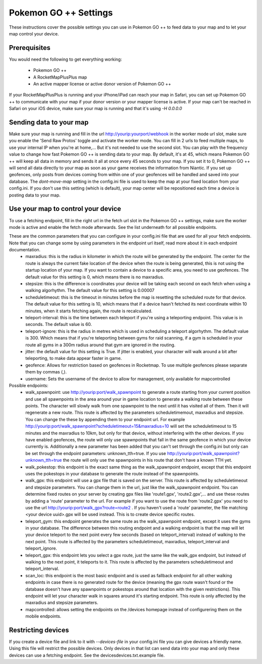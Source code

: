 Pokemon GO ++ Settings
##################

These instructions cover the possible settings you can use in Pokemon GO ++ to feed data to your map and to let your map control your device.

Prerequisites
*************

You would need the following to get everything working:

 * Pokemon GO ++
 * A RocketMapPlusPlus map
 * An active mapper license or active donor version of Pokemon GO ++

If your RocketMapPlusPlus is running and your iPhone/iPad can reach your map in Safari, you can set up Pokemon GO ++ to communicate with your map if your donor version or your mapper license is active.
If your map can't be reached in Safari on your iOS device, make sure your map is running and that it's using `-H 0.0.0.0`

Sending data to your map
************************

Make sure your map is running and fill in the url http://yourip:yourport/webhook in the worker mode url slot, make sure you enable the 'Send Raw Protos' toggle and activate the worker mode. You can fill in 2 urls to feed multiple maps, to use your internal IP when you're at home,... But it's not needed to use the second slot.
You can play with the frequency value to change how fast Pokemon GO ++ is sending data to your map. By default, it's at 45, which means Pokemon GO ++ will keep all data in memory and sends it all at once every 45 seconds to your map. If you set it to 0, Pokemon GO ++ will send all data directly to your map as soon as your game receives the information from Niantic.
If you set up geofences, only posts from devices coming from within one of your geofences will be handled and saved into your database.
The `dont-move-map` setting in the config.ini file is used to keep the map at your fixed location from your config.ini. If you don't use this setting (which is default), your map center will be repositioned each time a device is posting data to your map.

Use your map to control your device
***********************************

To use a fetching endpoint, fill in the right url in the fetch url slot in the Pokemon GO ++ settings, make sure the worker mode is active and enable the fetch mode afterwards. See the list underneath for all possible endpoints.

These are the common parameters that you can configure in your config.ini file that are used for all your fetch endpoints. Note that you can change some by using parameters in the endpoint url itself, read more about it in each endpoint documentation.
 * maxradius: this is the radius in kilometer in which the route will be generated by the endpoint. The center for the route is always the current fake location of the device when the route is being generated, this is not using the startup location of your map. If you want to contain a device to a specific area, you need to use geofences. The default value for this setting is 0, which means there is no maxradius.
 * stepsize: this is the difference is coordinates your device will be taking each second on each fetch when using a walking algorhythm. The default value for this setting is 0.00007
 * scheduletimeout: this is the timeout in minutes before the map is resetting the scheduled route for that device. The default value for this setting is 10, which means that if a device hasn't fetched its next coordinate within 10 minutes, when it starts fetching again, the route is recalculated.
 * teleport-interval: this is the time between each teleport if you're using a teleporting endpoint. This value is in seconds. The default value is 60.
 * teleport-ignore: this is the radius in metres which is used in scheduling a teleport algorhythm. The default value is 300. Which means that if you're teleporting between gyms for raid scanning, if a gym is scheduled in your route all gyms in a 300m radius around that gym are ignored in the routing.
 * jitter: the default value for this setting is True. If jitter is enabled, your character will walk around a bit after teleporting, to make data appear faster in game.
 * geofence: Allows for restriction based on geofences in Rocketmap. To use multiple geofences please separate them by commas (,).
 * username: Sets the username of the device to allow for management, only available for mapcontrolled

Possible endpoints:
 * walk_spawnpoint: use http://yourip:port/walk_spawnpoint to generate a route starting from your current position and use all spawnpoints in the area around your in game location to generate a walking route between these points. The character will slowly walk from one spawnpoint to the next until it has visited all of them. Then it will regenerate a new route. This route is affected by the parameters scheduletimemout, maxradius and stepsize. You can change the these by appending them to your endpoint url. For example http://yourip:port/walk_spawnpoint?scheduletimeout=15&maxradius=10 will set the scheduletimeout to 15 minutes and the maxradius to 10km, but only for that device, without interfering with the other devices. If you have enabled geofences, the route will only use spawnpoints that fall in the same geofence in which your device currently is. Additionally a new parameter has been added that you can't set through the config.ini but only can be set through the endpoint parameters: unknown_tth=true. If you use http://yourip:port/walk_spawnpoint?unknown_tth=true the route will only use the spawnpoints in his route that don't have a known TTH yet.
 * walk_pokestop: this endpoint is the exact same thing as the walk_spawnpoint endpoint, except that this endpoint uses the pokestops in your database to generate the route instead of the spawnpoints.
 * walk_gpx: this endpoint will use a gpx file that is saved on the server. This route is affected by scheduletimeout and stepsize parameters. You can change them in the url, just like the walk_spawnpoint endpoint. You can determine fixed routes on your server by creating gpx files like 'route1.gpx', 'route2.gpx',... and use these routes by adding a 'route' parameter to the url. For example if you want to use the route from 'route2.gpx' you need to use the url http://yourip:port/walk_gpx?route=route2 . If you haven't used a 'route' parameter, the file matching <your device uuid>.gpx will be used instead. This is to create device specific routes.
 * teleport_gym: this endpoint generates the same route as the walk_spawnpoint endpoint, except it uses the gyms in your database. The difference between this routing endpoint and a walking endpoint is that the map will let your device teleport to the next point every few seconds (based on teleport_interval) instead of walking to the next point. This route is affected by the parameters scheduletimeout, maxradius, teleport_interval and teleport_ignore.
 * teleport_gpx: this endpoint lets you select a gpx route, just the same like the walk_gpx endpoint, but instead of walking to the next point, it teleports to it. This route is affected by the parameters scheduletimeout and teleport_interval.
 * scan_loc: this endpoint is the most basic endpoint and is used as fallback endpoint for all other walking endpoints in case there is no generated route for the device (meaning the gpx route wasn't found or the database doesn't have any spawnpoints or pokestops around that location with the given restrictions). This endpoint will let your character walk in squares around it's starting endpoint. This route is only affected by the maxradius and stepsize parameters.
 * mapcontrolled: allows setting the endpoints on the /devices homepage instead of configurering them on the mobile endpoints.

Restricting devices
*******************

If you create a device file and link to it with `--devices-file` in your config.ini file you can give devices a friendly name. Using this file will restrict the possible devices. Only devices in that list can send data into your map and only these devices can use a fetching endpoint. See the devices\devices.txt.example file.
